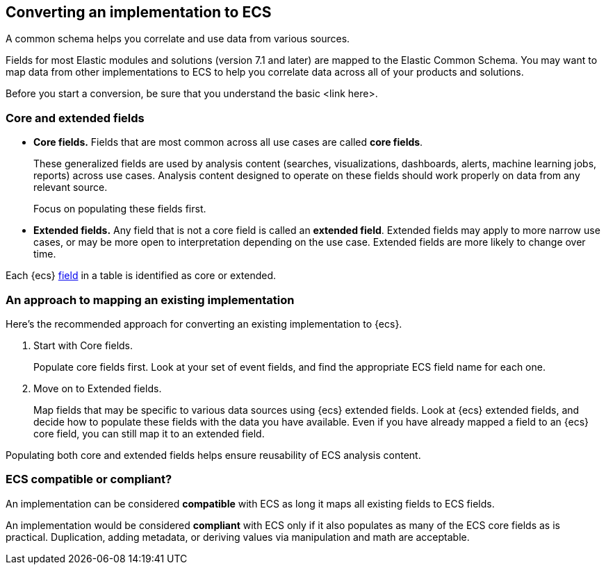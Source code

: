 [[convert-to-ecs]]
== Converting an implementation to ECS

A common schema helps you correlate and use data from various sources. 

Fields for most Elastic modules and solutions (version 7.1 and later) are mapped
to the Elastic Common Schema. You may want to map data from other
implementations to ECS to help you correlate data across all of your products
and solutions.

Before you start a conversion, be sure that you understand the basic <link here>.

[float]
[[core-or-ext]]
=== Core and extended fields

* *Core fields.* Fields that are most common across all use cases are called *core fields*. 
+
These generalized fields are used by analysis content
(searches, visualizations, dashboards, alerts, machine learning jobs, reports)
across use cases. Analysis content designed to operate on these
fields should work properly on data from any relevant source. 
+
Focus on populating these fields first. 

* *Extended fields.* Any field that is not a core field is called an *extended field*. 
Extended fields may apply to more narrow use cases, or may be more open
to interpretation depending on the use case. Extended fields are more likely to
change over time.

Each {ecs} <<ecs-fields,field>> in a table is identified as core or extended.

[float]
[[ecs-comv]]
=== An approach to mapping an existing implementation

Here's the recommended approach for converting an existing implementation to {ecs}.

. Start with Core fields.
+
Populate core fields first. Look at your set of event fields, and find
the appropriate ECS field name for each one. 

. Move on to Extended fields.
+
Map fields that may be specific to various data sources using {ecs} extended
fields. Look at {ecs} extended fields, and decide how to populate these fields
with the data you have available. Even if you have already mapped a field to an
{ecs} core field, you can still map it to an extended field. 

Populating both core and extended fields helps ensure reusability of ECS analysis
content. 

[float]
[[ecs-comp]]
=== ECS compatible or compliant?

An implementation can be considered *compatible* with ECS as long it maps all
existing fields to ECS fields.

An implementation would be considered *compliant* with ECS only if it also
populates as many of the ECS core fields as is practical. Duplication, adding
metadata, or deriving values via manipulation and math are acceptable.